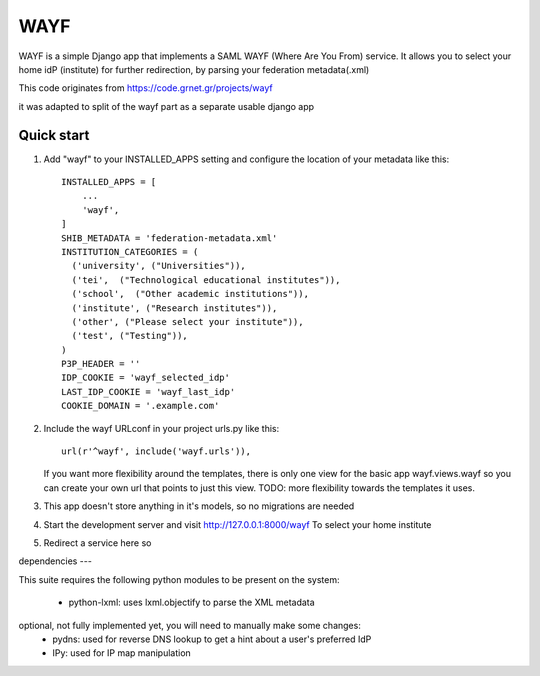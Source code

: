 =====
WAYF
=====

WAYF is a simple Django app that implements a SAML WAYF (Where Are You From) service.
It allows you to select your home idP (institute) for further redirection,
by parsing your federation metadata(.xml)

This code originates from https://code.grnet.gr/projects/wayf

it was adapted to split of the wayf part as a separate usable django app


Quick start
-----------

1. Add "wayf" to your INSTALLED_APPS setting  and configure the location of your metadata like this::

    INSTALLED_APPS = [
        ...
        'wayf',
    ]
    SHIB_METADATA = 'federation-metadata.xml'
    INSTITUTION_CATEGORIES = (
      ('university', ("Universities")),
      ('tei',  ("Technological educational institutes")),
      ('school',  ("Other academic institutions")),
      ('institute', ("Research institutes")),
      ('other', ("Please select your institute")),
      ('test', ("Testing")),
    )
    P3P_HEADER = ''
    IDP_COOKIE = 'wayf_selected_idp'
    LAST_IDP_COOKIE = 'wayf_last_idp'
    COOKIE_DOMAIN = '.example.com'

2. Include the wayf URLconf in your project urls.py like this::

    url(r'^wayf', include('wayf.urls')),

   If you want more flexibility around the templates,
   there is only one view  for the basic app
   wayf.views.wayf
   so you can create your own url that points to just this view.
   TODO: more flexibility towards the templates it uses.

3. This app doesn't store anything in it's models, so no migrations are needed

4. Start the development server and visit http://127.0.0.1:8000/wayf
   To select your home institute

5. Redirect a service here so

dependencies
---

This suite requires the following python modules to be present on the system:

   - python-lxml: uses lxml.objectify to parse the XML metadata
optional, not fully implemented yet, you will need to manually make some changes:
   - pydns: used for reverse DNS lookup to get a hint about a user's preferred IdP
   - IPy: used for IP map manipulation

